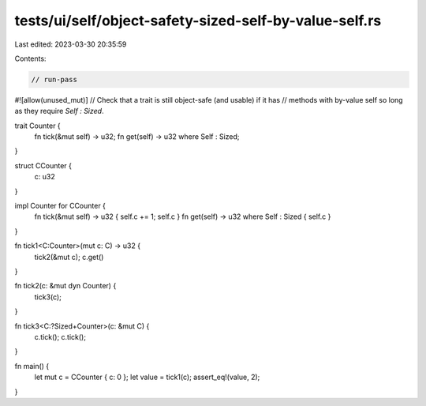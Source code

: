 tests/ui/self/object-safety-sized-self-by-value-self.rs
=======================================================

Last edited: 2023-03-30 20:35:59

Contents:

.. code-block:: rs

    // run-pass
#![allow(unused_mut)]
// Check that a trait is still object-safe (and usable) if it has
// methods with by-value self so long as they require `Self : Sized`.


trait Counter {
    fn tick(&mut self) -> u32;
    fn get(self) -> u32 where Self : Sized;
}

struct CCounter {
    c: u32
}

impl Counter for CCounter {
    fn tick(&mut self) -> u32 { self.c += 1; self.c }
    fn get(self) -> u32 where Self : Sized { self.c }
}

fn tick1<C:Counter>(mut c: C) -> u32 {
    tick2(&mut c);
    c.get()
}

fn tick2(c: &mut dyn Counter) {
    tick3(c);
}

fn tick3<C:?Sized+Counter>(c: &mut C) {
    c.tick();
    c.tick();
}

fn main() {
    let mut c = CCounter { c: 0 };
    let value = tick1(c);
    assert_eq!(value, 2);
}


